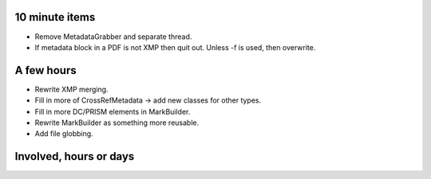 10 minute items
=========================================================================

- Remove MetadataGrabber and separate thread.
- If metadata block in a PDF is not XMP then quit out. Unless -f is used,
  then overwrite.

A few hours
=========================================================================

- Rewrite XMP merging.
- Fill in more of CrossRefMetadata -> add new classes for other types.
- Fill in more DC/PRISM elements in MarkBuilder.
- Rewrite MarkBuilder as something more reusable.
- Add file globbing.

Involved, hours or days
=========================================================================
